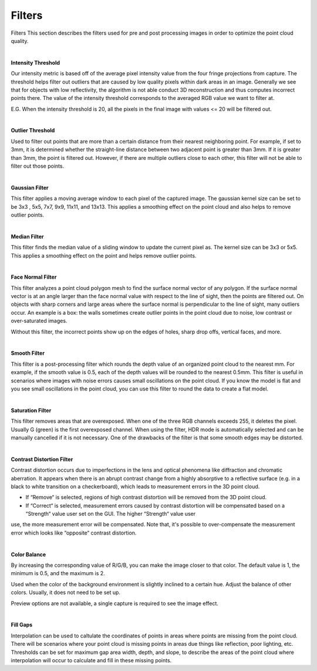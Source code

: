 Filters
========

Filters
This section describes the filters used for pre and post processing images in order to optimize the point cloud quality.

|

**Intensity Threshold**

Our intensity metric is based off of the average pixel intensity value from the four fringe projections from capture. The threshold helps filter out outliers that are caused by 
low quality pixels within dark areas in an image. Generally we see that for objects with low reflectivity, the algorithm is not able conduct 3D reconstruction and thus computes 
incorrect points there. The value of the intensity threshold corresponds to the averaged RGB value we want to filter at.

E.G. When the intensity threshold is 20, all the pixels in the final image with values <= 20 will be filtered out.

|

**Outlier Threshold**

Used to filter out points that are more than a certain distance from their nearest neighboring point. For example, if set to 3mm, it is determined whether the straight-line 
distance between two adjacent point is greater than 3mm. If it is greater than 3mm, the point is filtered out. However, if there are multiple outliers close to each other, this 
filter will not be able to filter out those points.

|

**Gaussian Filter**

This filter applies a moving average window to each pixel of the captured image. The gaussian kernel size can be set to be 3x3 , 5x5, 7x7, 9x9, 11x11, and 13x13. This applies a 
smoothing effect on the point cloud and also helps to remove outlier points.

|

**Median Filter**

This filter finds the median value of a sliding window to update the current pixel as. The kernel size can be 3x3 or 5x5. This applies a smoothing effect on the point and helps 
remove outlier points.

|

**Face Normal Filter**

This filter analyzes a point cloud polygon mesh to find the surface normal vector of any polygon. If the surface normal vector is at an angle larger than the face normal value 
with respect to the line of sight, then the points are filtered out. On objects with sharp corners and large areas where the surface normal is perpendicular to the line of sight, 
many outliers occur. An example is a box: the walls sometimes create outlier points in the point cloud due to noise, low contrast or over-saturated images. 

Without this filter, the incorrect points show up on the edges of holes, sharp drop offs, vertical faces, and more.

|

**Smooth Filter**

This filter is a post-processing filter which rounds the depth value of an organized point cloud to the nearest mm. For example, if the smooth value is 0.5, each of the depth 
values will be rounded to the nearest 0.5mm. This filter is useful in scenarios where images with noise errors causes small oscillations on the point cloud. If you know the model 
is flat and you see small oscillations in the point cloud, you can use this filter to round the data to create a flat model.

|

**Saturation Filter**

This filter removes areas that are overexposed. When one of the three RGB channels exceeds 255, it deletes the pixel. Usually G (green) is the first overexposed channel. When 
using the filter, HDR mode is automatically selected and can be manually cancelled if it is not necessary. One of the drawbacks of the filter is that some smooth edges may be 
distorted.

|

**Contrast Distortion Filter**

Contrast distortion occurs due to imperfections in the lens and optical phenomena like diffraction and chromatic aberration. It appears when there is an abrupt contrast change 
from a highly absorptive to a reflective surface (e.g. in a black to white transition on a checkerboard), which leads to measurement errors in the 3D point cloud.

* If “Remove“ is selected, regions of high contrast distortion will be removed from the 3D point cloud.
* If “Correct“ is selected, measurement errors caused by contrast distortion will be compensated based on a “Strength“ value user set on the GUI. The higher “Strength“ value user 
use, the more measurement error will be compensated. Note that, it's possible to over-compensate the measurement error which looks like “opposite“ contrast distortion.

|

**Color Balance**

.. image:: images/color_balance.PNG
    :align: center

By increasing the corresponding value of R/G/B, you can make the image closer to that color. The default value is 1, the minimum is 0.5, and the maximum is 2.

Used when the color of the background environment is slightly inclined to a certain hue. Adjust the balance of other colors. Usually, it does not need to be set up.

Preview options are not available, a single capture is required to see the image effect.

|

**Fill Gaps**

Interpolation can be used to caltulate the coordinates of points in areas where points are missing from the point cloud. There will be scenarios where your point cloud is missing 
points in areas due things like reflection, poor lighting, etc. Thresholds can be set for maximum gap area width, depth, and slope, to describe the areas of the point cloud where 
interpolation will occur to calculate and fill in these missing points.